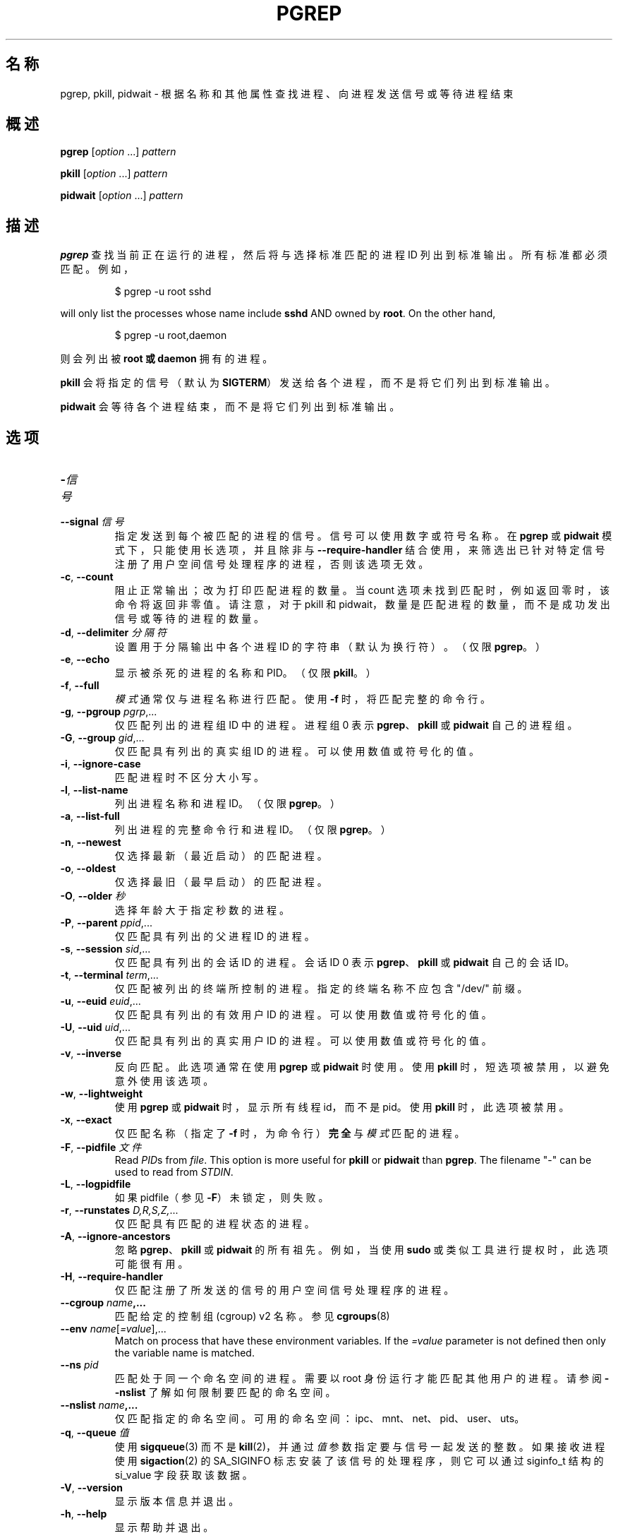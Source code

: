 .\"
.\" Copyright (c) 2004-2024 Craig Small <csmall@dropbear.xyz>
.\" Copyright (c) 2013-2024 Jim Warner <james.warner@comcast.net>
.\" Copyright (c) 2011-2012 Sami Kerola <kerolasa@iki.fi>
.\" Copyright (c) 2002-2004 Albert Cahalan
.\" Copyright (c) 2000      Kjetil Torgrim Homme
.\"
.\" This program is free software; you can redistribute it and/or modify
.\" it under the terms of the GNU General Public License as published by
.\" the Free Software Foundation; either version 2 of the License, or
.\" (at your option) any later version.
.\"
.\"*******************************************************************
.\"
.\" This file was generated with po4a. Translate the source file.
.\"
.\"*******************************************************************
.TH PGREP 1 2024\-02\-05 procps\-ng 
.SH 名称
pgrep, pkill, pidwait \- 根据名称和其他属性查找进程、向进程发送信号或等待进程结束
.SH 概述
\fBpgrep\fP [\fIoption\fP .\|.\|.\&] \fIpattern\fP
.P
\fBpkill\fP [\fIoption\fP .\|.\|.\&] \fIpattern\fP
.P
\fBpidwait\fP [\fIoption\fP .\|.\|.\&] \fIpattern\fP
.SH 描述
\fBpgrep\fP 查找当前正在运行的进程，然后将与选择标准匹配的进程 ID 列出到标准输出。所有标准都必须匹配。例如，
.IP
$ pgrep \-u root sshd
.PP
will only list the processes whose name include \fBsshd\fP AND owned by
\fBroot\fP.  On the other hand,
.IP
$ pgrep \-u root,daemon
.PP
则会列出被 \fBroot\fP \fB或\fP \fBdaemon\fP 拥有的进程。
.PP
\fBpkill\fP 会将指定的信号（默认为 \fBSIGTERM\fP）发送给各个进程，而不是将它们列出到标准输出。
.PP
\fBpidwait\fP 会等待各个进程结束，而不是将它们列出到标准输出。
.SH 选项
.TP 
\fB\-\fP\fI信号\fP
.TQ
\fB\-\-signal\fP \fI信号\fP
指定发送到每个被匹配的进程的信号。信号可以使用数字或符号名称。在 \fBpgrep\fP 或 \fBpidwait\fP 模式下，只能使用长选项，并且除非与
\fB\-\-require\-handler\fP 结合使用，来筛选出已针对特定信号注册了用户空间信号处理程序的进程，否则该选项无效。
.TP 
\fB\-c\fP, \fB\-\-count\fP
阻止正常输出；改为打印匹配进程的数量。当 count 选项未找到匹配时，例如返回零时，该命令将返回非零值。请注意，对于 pkill 和
pidwait，数量是匹配进程的数量，而不是成功发出信号或等待的进程的数量。
.TP 
\fB\-d\fP, \fB\-\-delimiter\fP \fI分隔符\fP
设置用于分隔输出中各个进程 ID 的字符串（默认为换行符）。（仅限 \fBpgrep\fP。）
.TP 
\fB\-e\fP, \fB\-\-echo\fP
显示被杀死的进程的名称和 PID。（仅限 \fBpkill\fP。）
.TP 
\fB\-f\fP, \fB\-\-full\fP
\fI模式\fP 通常仅与进程名称进行匹配。使用 \fB\-f\fP 时，将匹配完整的命令行。
.TP 
\fB\-g\fP, \fB\-\-pgroup\fP \fIpgrp\fP,.\|.\|.
仅匹配列出的进程组 ID 中的进程。进程组 0 表示 \fBpgrep\fP、\fBpkill\fP 或 \fBpidwait\fP 自己的进程组。
.TP 
\fB\-G\fP, \fB\-\-group\fP \fIgid\fP,.\|.\|.
仅匹配具有列出的真实组 ID 的进程。可以使用数值或符号化的值。
.TP 
\fB\-i\fP, \fB\-\-ignore\-case\fP
匹配进程时不区分大小写。
.TP 
\fB\-l\fP, \fB\-\-list\-name\fP
列出进程名称和进程 ID。（仅限 \fBpgrep\fP。）
.TP 
\fB\-a\fP, \fB\-\-list\-full\fP
列出进程的完整命令行和进程 ID。（仅限 \fBpgrep\fP。）
.TP 
\fB\-n\fP, \fB\-\-newest\fP
仅选择最新（最近启动）的匹配进程。
.TP 
\fB\-o\fP, \fB\-\-oldest\fP
仅选择最旧（最早启动）的匹配进程。
.TP 
\fB\-O\fP, \fB\-\-older\fP \fI秒\fP
选择年龄大于指定秒数的进程。
.TP 
\fB\-P\fP, \fB\-\-parent\fP \fIppid\fP,.\|.\|.
仅匹配具有列出的父进程 ID 的进程。
.TP 
\fB\-s\fP, \fB\-\-session\fP \fIsid\fP,.\|.\|.
仅匹配具有列出的会话 ID 的进程。会话 ID 0 表示 \fBpgrep\fP、\fBpkill\fP 或 \fBpidwait\fP 自己的会话 ID。
.TP 
\fB\-t\fP, \fB\-\-terminal\fP \fIterm\fP,.\|.\|.
仅匹配被列出的终端所控制的进程。指定的终端名称不应包含 "/dev/" 前缀。
.TP 
\fB\-u\fP, \fB\-\-euid\fP \fIeuid\fP,.\|.\|.
仅匹配具有列出的有效用户 ID 的进程。可以使用数值或符号化的值。
.TP 
\fB\-U\fP, \fB\-\-uid\fP \fIuid\fP,.\|.\|.
仅匹配具有列出的真实用户 ID 的进程。可以使用数值或符号化的值。
.TP 
\fB\-v\fP, \fB\-\-inverse\fP
反向匹配。此选项通常在使用 \fBpgrep\fP 或 \fBpidwait\fP 时使用。使用 \fBpkill\fP 时，短选项被禁用，以避免意外使用该选项。
.TP 
\fB\-w\fP, \fB\-\-lightweight\fP
使用 \fBpgrep\fP 或 \fBpidwait\fP 时，显示所有线程 id，而不是 pid。使用 \fBpkill\fP 时，此选项被禁用。
.TP 
\fB\-x\fP, \fB\-\-exact\fP
仅匹配名称（指定了 \fB\-f\fP 时，为命令行）\fB完全\fP 与 \fI模式\fP 匹配的进程。
.TP 
\fB\-F\fP, \fB\-\-pidfile\fP \fI文件\fP
Read \fIPID\fPs from \fIfile\fP.  This option is more useful for \fBpkill\fP or
\fBpidwait\fP than \fBpgrep\fP.  The filename "\-" can be used to read from
\fISTDIN\fP.
.TP 
\fB\-L\fP, \fB\-\-logpidfile\fP
如果 pidfile（参见 \fB\-F\fP）未锁定，则失败。
.TP 
\fB\-r\fP, \fB\-\-runstates\fP \fID,R,S,Z,\fP.\|.\|.
仅匹配具有匹配的进程状态的进程。
.TP 
\fB\-A\fP, \fB\-\-ignore\-ancestors\fP
忽略 \fBpgrep\fP、\fBpkill\fP 或 \fBpidwait\fP 的所有祖先。例如，当使用 \fBsudo\fP 或类似工具进行提权时，此选项可能很有用。
.TP 
\fB\-H\fP, \fB\-\-require\-handler\fP
仅匹配注册了所发送的信号的用户空间信号处理程序的进程。
.TP 
\fB\-\-cgroup \fP\fIname\fP\fB,.\|.\|.\fP
匹配给定的控制组 (cgroup) v2 名称。参见 \fBcgroups\fP(8)
.TP 
\fB\-\-env \fP\fIname\fP[\fI=value\fP],.\|.\|.
Match on process that have these environment variables. If the \fI=value\fP
parameter is not defined then only the variable name is matched.
.TP 
\fB\-\-ns \fP\fIpid\fP
匹配处于同一个命名空间的进程。需要以 root 身份运行才能匹配其他用户的进程。请参阅 \fB\-\-nslist\fP 了解如何限制要匹配的命名空间。
.TP 
\fB\-\-nslist \fP\fIname\fP\fB,.\|.\|.\fP
仅匹配指定的命名空间。 可用的命名空间：ipc、mnt、net、pid、user、uts。
.TP 
\fB\-q\fP, \fB\-\-queue \fP\fI值\fP
使用 \fBsigqueue\fP(3) 而不是 \fBkill\fP(2)，并通过 \fI值\fP 参数指定要与信号一起发送的整数。如果接收进程使用
\fBsigaction\fP(2) 的 SA_SIGINFO 标志安装了该信号的处理程序，则它可以通过 siginfo_t 结构的 si_value
字段获取该数据。
.TP 
\fB\-V\fP, \fB\-\-version\fP
显示版本信息并退出。
.TP 
\fB\-h\fP, \fB\-\-help\fP
显示帮助并退出。
.SH 操作数
.TP 
\fI模式\fP
指定用于匹配进程名称或命令行的扩展正则表达式。
.SH 示例
示例 1：查找 \fBnamed\fP 守护进程的进程 ID：
.IP
$ pgrep \-u root named
.PP
示例 2：让 \fBsyslog\fP 重新读取它的配置文件：
.IP
$ pkill \-HUP syslogd
.PP
示例 3：提供所有 \fBxterm\fP 进程的详细信息：
.IP
$ ps \-fp $(pgrep \-d, \-x xterm)
.PP
示例 4：提高所有 \fBchrome\fP 进程的 nice 值：
.IP
$ renice +4 $(pgrep chrome)
.PP
Example 5: Wait for a process with a known PID to finish:
.IP
$ echo ${PID} | pidwait \-F \-
.SH 退出状态
.TP 
\fB0\fP
一个或多个进程符合匹配标准。对于 \fBpkill\fP 和 \fBpidwait\fP，还必须对至少一个进程成功地发出信号或等待。
.TP 
\fB1\fP
没有匹配的进程或者没能向任何一个进程发出信号。
.TP 
\fB2\fP
命令行有语法错误。
.TP 
\fB3\fP
致命错误：内存不足等。
.SH 备注
用于匹配的进程名称长度限制为 15 个字符，位于 /proc/\fIpid\fP/stat 的输出中。使用 \fB\-f\fP 选项来匹配完整的命令行，即
/proc/\fIpid\fP/cmdline。线程可能不具有与父进程相同的进程名称，但具有相同的命令行。
.PP
正在运行的 \fBpgrep\fP、\fBpkill\fP 或 \fBpidwait\fP 进程永远不会匹配它自己。
.PP
如果 \fI/proc\fP 使用 \fIsubset=pid\fP 选项挂载，则 \fB\-O \-\-older\fP 选项将失败且不进行提示。
.SH 错误
选项 \fB\-n\fP 和 \fB\-o\fP 以及 \fB\-v\fP 不能同时使用。如果您需要这样做，请告诉我。
.PP
会报告已不存在的进程（僵尸进程）。
.PP
\fBpidwait\fP 需要 \fBpidfd_open\fP(2) 系统调用，该调用首次出现在 Linux 5.3 中。
.SH 参见
\fBps\fP(1), \fBregex\fP(7), \fBsignal\fP(7), \fBsigqueue\fP(3), \fBkillall\fP(1),
\fBskill\fP(1), \fBkill\fP(1), \fBkill\fP(2), \fBcgroups\fP(8).
.SH 作者
.MT kjetilho@ifi.uio.no
Kjetil Torgrim Homme
.ME
.SH 报告错误
Please send bug reports to
.MT procps@freelists.org
.ME .
